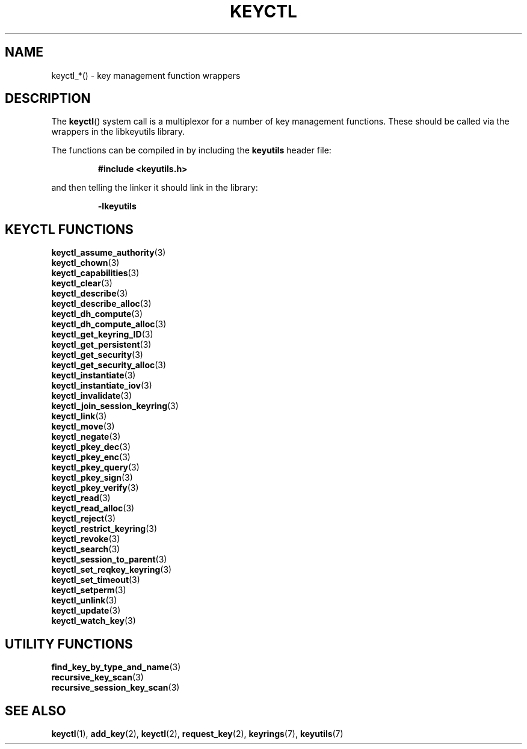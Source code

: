 .\"
.\" Copyright (C) 2010 Red Hat, Inc. All Rights Reserved.
.\" Written by David Howells (dhowells@redhat.com)
.\"
.\" This program is free software; you can redistribute it and/or
.\" modify it under the terms of the GNU General Public Licence
.\" as published by the Free Software Foundation; either version
.\" 2 of the Licence, or (at your option) any later version.
.\"
.TH KEYCTL 3 "21 Feb 2014" Linux "Linux Key Management Calls"
.\"""""""""""""""""""""""""""""""""""""""""""""""""""""""""""""""""""""""""""""
.SH NAME
keyctl_*() \- key management function wrappers
.\"""""""""""""""""""""""""""""""""""""""""""""""""""""""""""""""""""""""""""""
.SH DESCRIPTION
The
.BR keyctl ()
system call is a multiplexor for a number of key management functions.  These
should be called via the wrappers in the libkeyutils library.
.P
The functions can be compiled in by including the \fBkeyutils\fR header file:
.sp
.RS
.nf
.B #include <keyutils.h>
.RE
.P
and then telling the linker it should link in the library:
.sp
.RS
.nf
.B \-lkeyutils
.RE
.\"""""""""""""""""""""""""""""""""""""""""""""""""""""""""""""""""""""""""""""
.SH KEYCTL FUNCTIONS
.BR keyctl_assume_authority (3)
.br
.BR keyctl_chown (3)
.br
.BR keyctl_capabilities (3)
.br
.BR keyctl_clear (3)
.br
.BR keyctl_describe (3)
.br
.BR keyctl_describe_alloc (3)
.br
.BR keyctl_dh_compute (3)
.br
.BR keyctl_dh_compute_alloc (3)
.br
.BR keyctl_get_keyring_ID (3)
.br
.BR keyctl_get_persistent (3)
.br
.BR keyctl_get_security (3)
.br
.BR keyctl_get_security_alloc (3)
.br
.BR keyctl_instantiate (3)
.br
.BR keyctl_instantiate_iov (3)
.br
.BR keyctl_invalidate (3)
.br
.BR keyctl_join_session_keyring (3)
.br
.BR keyctl_link (3)
.br
.BR keyctl_move (3)
.br
.BR keyctl_negate (3)
.br
.BR keyctl_pkey_dec (3)
.br
.BR keyctl_pkey_enc (3)
.br
.BR keyctl_pkey_query (3)
.br
.BR keyctl_pkey_sign (3)
.br
.BR keyctl_pkey_verify (3)
.br
.BR keyctl_read (3)
.br
.BR keyctl_read_alloc (3)
.br
.BR keyctl_reject (3)
.br
.BR keyctl_restrict_keyring (3)
.br
.BR keyctl_revoke (3)
.br
.BR keyctl_search (3)
.br
.BR keyctl_session_to_parent (3)
.br
.BR keyctl_set_reqkey_keyring (3)
.br
.BR keyctl_set_timeout (3)
.br
.BR keyctl_setperm (3)
.br
.BR keyctl_unlink (3)
.br
.BR keyctl_update (3)
.br
.BR keyctl_watch_key (3)
.\"""""""""""""""""""""""""""""""""""""""""""""""""""""""""""""""""""""""""""""
.SH UTILITY FUNCTIONS
.BR find_key_by_type_and_name (3)
.br
.BR recursive_key_scan (3)
.br
.BR recursive_session_key_scan (3)
.\"""""""""""""""""""""""""""""""""""""""""""""""""""""""""""""""""""""""""""""
.SH SEE ALSO
.ad l
.nh
.BR keyctl (1),
.BR add_key (2),
.BR keyctl (2),
.BR request_key (2),
.BR keyrings (7),
.BR keyutils (7)
